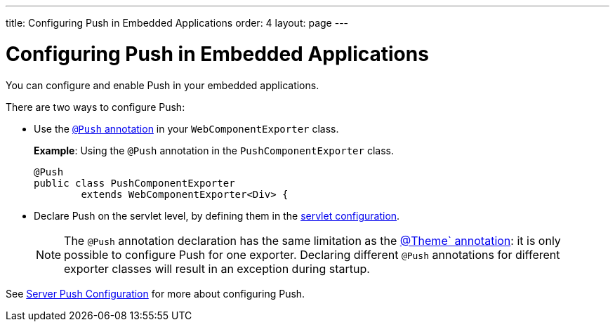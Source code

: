 ---
title: Configuring Push in Embedded Applications
order: 4
layout: page
---


= Configuring Push in Embedded Applications 

You can configure and enable Push in your embedded applications. 

There are two ways to configure Push: 

* Use the <<../../advanced/tutorial-push-configuration#push.configuration.annotation,`@Push` annotation>> in your `WebComponentExporter` class. 
+
*Example*: Using the `@Push` annotation in the `PushComponentExporter` class. 
+
[source, java]
----
@Push
public class PushComponentExporter
        extends WebComponentExporter<Div> {
----

* Declare Push on the servlet level, by defining them in the <<../../advanced/tutorial-push-configuration#push.configuration.servlet,servlet configuration>>.


+
[NOTE]

The `@Push` annotation declaration has the same limitation as the <<tutorial-webcomponent-theming#,@Theme` annotation>>: it is only possible to configure Push for one exporter. Declaring different `@Push` annotations for different exporter classes will result in an exception during startup. 

See <<../../advanced/tutorial-push-configuration#,Server Push Configuration>> for more about configuring Push.

